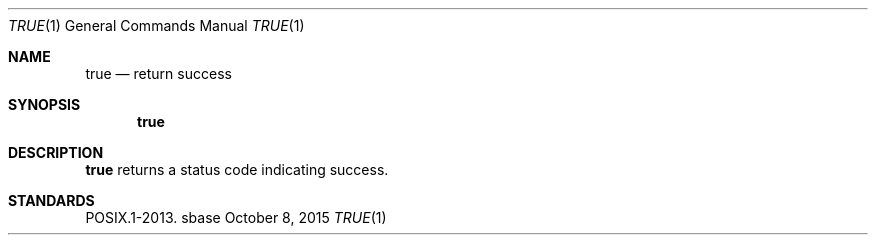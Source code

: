 .Dd October 8, 2015
.Dt TRUE 1
.Os sbase
.Sh NAME
.Nm true
.Nd return success
.Sh SYNOPSIS
.Nm
.Sh DESCRIPTION
.Nm
returns a status code indicating success.
.Sh STANDARDS
POSIX.1-2013.
